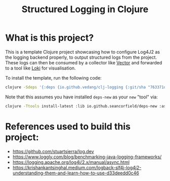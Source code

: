 #+title: Structured Logging in Clojure

* What is this project?
This is a template Clojure project showcasing how to configure Log4J2 as the logging backend properly, to output structured logs from the project. These logs can then be consumed by a collector like [[https://vector.dev/][Vector]] and forwarded to a tool like [[https://grafana.com/oss/loki/][Loki]] for visualisation.

To install the template, run the following code:
#+begin_src sh :eval no
  clojure -Sdeps '{:deps {io.github.vedang/clj-logging {:git/sha "763371d30b608a2c7ce818996de162cda7407f98"}}}' -Tnew create :template me.vedang/logger :name your.group.artifact/logger
#+end_src

Note that this assumes you have installed ~deps-new~ as your ~new~ "tool" via:

#+begin_src sh
clojure -Ttools install-latest :lib io.github.seancorfield/deps-new :as new
#+end_src

* References used to build this project:
- https://github.com/stuartsierra/log.dev
- https://www.loggly.com/blog/benchmarking-java-logging-frameworks/
- https://logging.apache.org/log4j/2.x/manual/async.html
- https://krishankantsinghal.medium.com/logback-slf4j-log4j2-understanding-them-and-learn-how-to-use-d33deedd0c46
